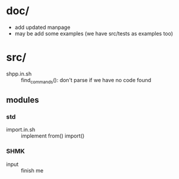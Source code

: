 * doc/
  - add updated manpage
  - may be add some examples (we have src/tests as examples too)


* src/
  - shpp.in.sh :: find_commands(): don't parse if we have no code found
 

** modules

*** std

   - import.in.sh :: implement from() import()
  
*** SHMK
   - input :: finish me
